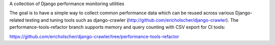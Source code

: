 A collection of Django performance monitoring utilities

The goal is to have a simple way to collect common performance data which can
be reused across various Django-related testing and tuning tools such as
django-crawler (http://github.com/ericholscher/django-crawler). The performance-tools-refactor
branch supports memory and query counting with CSV export for CI tools:

https://github.com/ericholscher/django-crawler/tree/performance-tools-refactor
